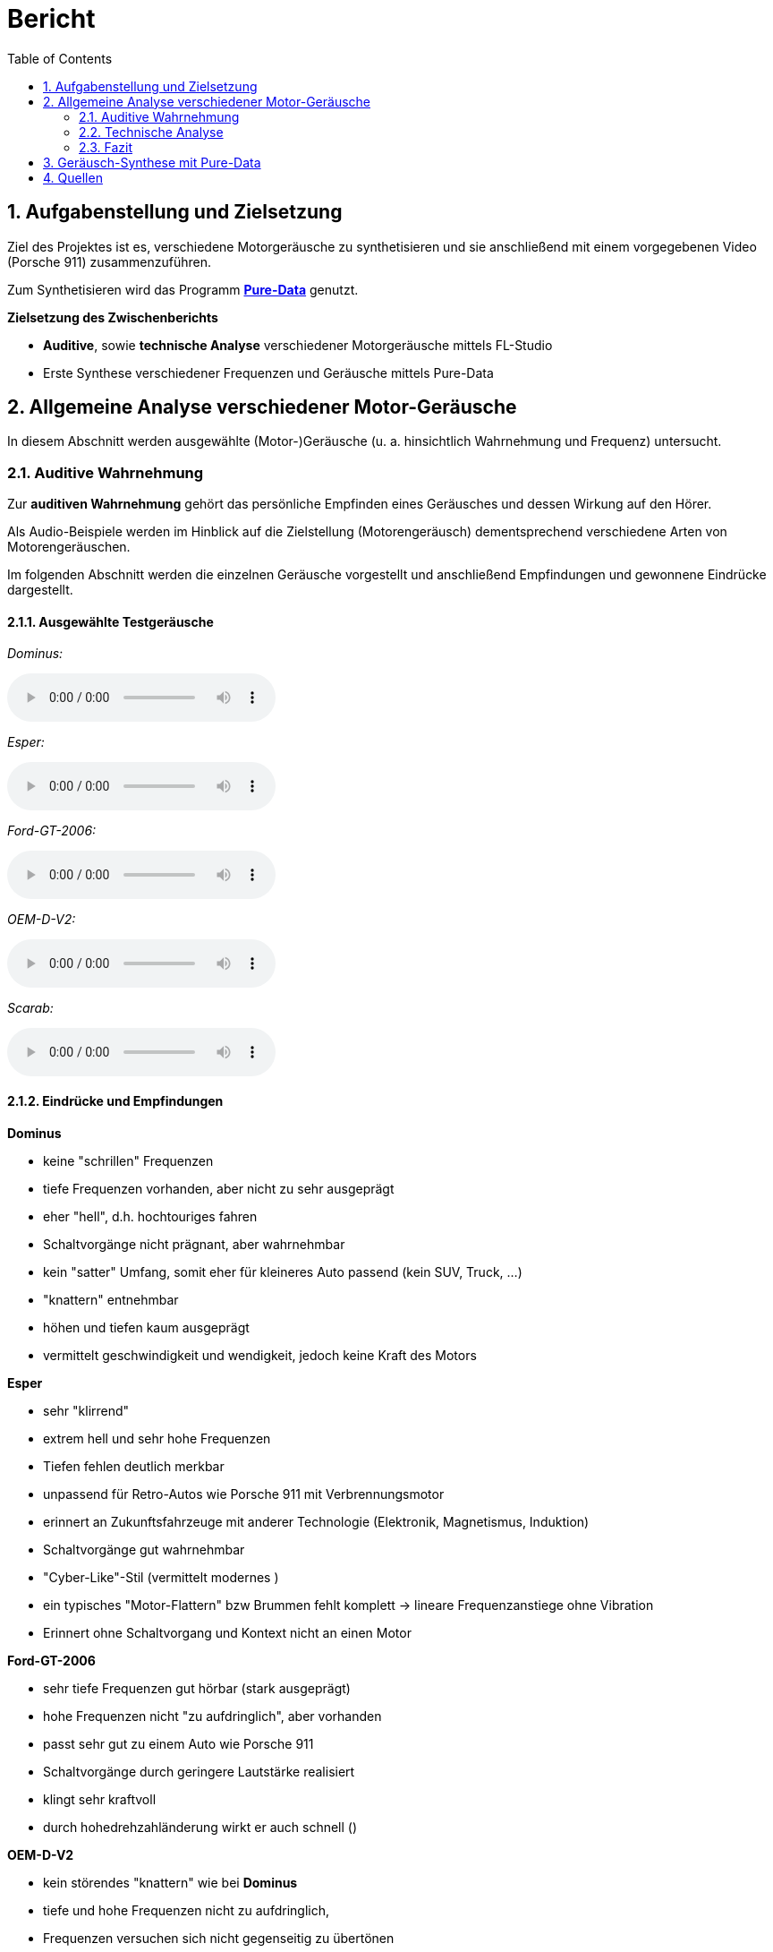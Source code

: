 = Bericht
:project_name: SoundDesignProject
:sectnums:
:toc:

== Aufgabenstellung und Zielsetzung
Ziel des Projektes ist es, verschiedene Motorgeräusche zu synthetisieren und
sie anschließend mit einem vorgegebenen Video (Porsche 911) zusammenzuführen.

Zum Synthetisieren wird das Programm *https://puredata.info/[Pure-Data]* genutzt.

*Zielsetzung des Zwischenberichts*

* *Auditive*, sowie *technische Analyse* verschiedener Motorgeräusche mittels FL-Studio
* Erste Synthese verschiedener Frequenzen und Geräusche mittels Pure-Data

== Allgemeine Analyse verschiedener Motor-Geräusche
In diesem Abschnitt werden ausgewählte (Motor-)Geräusche
(u. a. hinsichtlich Wahrnehmung und Frequenz) untersucht.

=== Auditive Wahrnehmung
Zur *auditiven Wahrnehmung* gehört das persönliche Empfinden eines Geräusches
und dessen Wirkung auf den Hörer.

Als Audio-Beispiele werden im Hinblick auf die Zielstellung (Motorengeräusch)
dementsprechend verschiedene Arten von Motorengeräuschen.

Im folgenden Abschnitt werden die einzelnen Geräusche vorgestellt und anschließend
Empfindungen und gewonnene Eindrücke dargestellt.

==== Ausgewählte Testgeräusche
_Dominus:_

audio::../audio-files/Dominus.wav[]

_Esper:_

audio::../audio-files/Esper.wav[]

_Ford-GT-2006:_

audio::../audio-files/Ford-GT-2006.wav[]

_OEM-D-V2:_

audio::../audio-files/OEM-D-V2.wav[]

_Scarab:_

audio::../audio-files/Scarab.wav[]

==== Eindrücke und Empfindungen
*Dominus*

* keine "schrillen" Frequenzen
* tiefe Frequenzen vorhanden, aber nicht zu sehr ausgeprägt
* eher "hell", d.h. hochtouriges fahren
* Schaltvorgänge nicht prägnant, aber wahrnehmbar
* kein "satter" Umfang, somit eher für kleineres Auto passend (kein SUV, Truck, …)
* "knattern" entnehmbar
* höhen und tiefen kaum ausgeprägt
* vermittelt geschwindigkeit und wendigkeit, jedoch keine Kraft des Motors

*Esper*

* sehr "klirrend"
* extrem hell und sehr hohe Frequenzen
* Tiefen fehlen deutlich merkbar
* unpassend für Retro-Autos wie Porsche 911 mit Verbrennungsmotor
* erinnert an Zukunftsfahrzeuge mit anderer Technologie (Elektronik, Magnetismus, Induktion)
* Schaltvorgänge gut wahrnehmbar
* "Cyber-Like"-Stil (vermittelt modernes )
* ein typisches "Motor-Flattern" bzw Brummen fehlt komplett -> lineare Frequenzanstiege ohne Vibration
* Erinnert ohne Schaltvorgang und Kontext nicht an einen Motor


*Ford-GT-2006*

* sehr tiefe Frequenzen gut hörbar (stark ausgeprägt)
* hohe Frequenzen nicht "zu aufdringlich", aber vorhanden
* passt sehr gut zu einem Auto wie Porsche 911
* Schaltvorgänge durch geringere Lautstärke realisiert
* klingt sehr kraftvoll
* durch hohedrehzahländerung wirkt er auch schnell ()

*OEM-D-V2*

* kein störendes "knattern" wie bei *Dominus*
* tiefe und hohe Frequenzen nicht zu aufdringlich,
* Frequenzen versuchen sich nicht gegenseitig zu übertönen
* angenehmes Geräusch, da keine sehr schrillen Töne vorhanden sind
* auch passend für Porsche 911 in bestimmter Situation
* klingt etwas dünn (zu wenig bass)-> wenig kraft, aber viel geschwindigkeit

*Scarab*

* sehr "helles" Geräusch
* keine wirklichen Tiefen
* "Knattern" sehr laut und aufdringlich
* erinnert an "Zweitakt-Motor" einer Simson
* durchgehendes Fahren im hochtourigen Bereich
* sehr ungeeignet für den Porsche 911

-> *Ergebnisse*

Allgemein wurden motorgeräusche mit einem ausgewogenen Frequenzspektrum als am angenehmste wargenommen. Dabei ist aufgefallen, dass vorallem die Bässe die Kraft des Motors beschreiben und die Mitten die derzeitige Geschwindigkeit wiederspiegeln. Die Höhen tragen stark zur wahrgenommenen Charakteristik bei, vorallem dem sägenden oder schrillen Beiklang eines Motors. Eine weitere entscheidende Größe war die Zündfrequenz des Motors. Diese trägt, wenn sie schwach ausgeprägt und sehr schnell ist, zu einem dünnen, nicht kraftvollen Motorgeräusch bei. Stark ausgeprägt und etwas langsamer wirkt der Motor hingegen deutlich kraftvoller. Jedoch kann der Motor bei einem sehr stark auf der Zündfrequenz aufgebauten Geräusch auch unsauber, unrund bzw. kratzig klingen. Der wahrgenommene Drehzahlbereich des Motors ist entscheidend darüber, wie die Geschwindigkeitswahrnehmung des Motors ist. Ist das Spektrum eher schmal gibt es den Eindruck, dass der Motor sehr schnell seine maximale Drehzahl erreicht und somit kein großes Beschleunigungspotenzial erreicht.  Einbreiteres Spektrum wirkt deutlich dynamischer und vermittelt ein größeres Beschleunigungspotenzial. Ist der Motor jedoch zu dynamisch, hat also einen sehr großen Drehzahlbereich bekommt man den eindruck der Motor würde überdrehen und dementsprechend unsauber laufen, wodurch ein unruhiges Gefühl vermittelt wird.

---
=== Technische Analyse
In diesem Abschnitt werden die ausgewählten Geräusche hinsichtlich ihrer technischen
Eigenschaften untersucht und analysiert.

Dazu zählen u. a. die Analyse des Frequenzspektrums, sowie der Lautstärke / Amplituden.

Zur Analyse wird das Programm https://www.image-line.com/[FL-Studio], inklusive Plugins, genutzt.

==== Amplituden Analyse

==== Spektralanalyse

===== Konfiguration
* Genutztes FL-Studio-Plugin: WaveCandy
** Auflösung: 2048 bands
** Skala auf Werte kleiner Frequenz ausgerichtet (100 Hz - 10 kHz)
** Eingabe-Geräusche weitgehend normalisiert
** Update-Rate und Skala so gewählt, dass Frequenz-Spektrum deutlich sichtbar

===== Ergebnisse

*Dominus*

image::../images/dominus_spectrum.png[]

_Beschreibung:_ +
Auffällig sind besonders Hervorhebungen im 400 - 1000 Hz -Bereich.
Ebenfalls erkennbar sind "Rillen", in denen vergleichsweise die Lautstärke so niedrig war, dass die Frequenz in der Rille entlang nie besonders stark hervorgehoben wird. In diesem Fall handelt es sich um den Schaltvorgang, in welchem nicht beschleunigt wird und demzufolge der Motor Leerlauf-Geräusche abgibt.
Die Beschleunigungsphasen zwischen den Rillen, verändern den Frequenzbereich nur minimal, um eine Erhöhung der Frequenz um ca. 150 Hz.

*Esper*

image::../images/esper_spectrum.png[]

_Beschreibung:_ +
Auch hier sind Beschleunigungsphasen und Schaltvorgänge vorhanden und im Vergleich zu *Dominus* sehr viel deutlicher erkennbar. Die Frequenz ähnelt in diesem Fall einer "Sägezahn"-Kurve. Die Beschleunigungsphasen verändern die Frequenz auffällig stark, um ca. 400 Hz. Nach einer Phase folgt der Schaltvorgang und die Frequenz änder sich, indem sie wieder deutlich kleiner ist.

*Ford-GT-2006*

image::../images/ford-gt_spectrum.png[]

_Beschreibung:_ +
Bei diesem Beispiel sind besonders die gelben Bereiche (d.h. extrem stark ausgeprägt) deutlich erkennbar.
Damit erzeugt der Motor des Ford-GT-2006 ein Geräusch, welches einen sehr tieffrequenten Anteil besitzt.
Hohe Frequenzen gehen hierbei unter und sind nicht wahrnehmbar.
Der markante Frequenzbereich liegt insbesondere hier zwischen 100 Hz und 400 Hz.
Schaltvorgänge sind auch bei diesem Geräusch erkennbar.

Der Motor hat ein besonders basslastiges Frequenzspektrum, wobei besonders stark zwei parallel laufende Frequenzbänder auffallen. Im Schaltvorgang findet keine starke Amplitudenschwankung statt, jedoch kann mein einen starken Frequenz-Peak an dieser Stelle erkennen. Weiterhin lassen sich in den Beschleunigungsphasen an einigen Stellen abrupte Frequenzabbrüche feststellen.

*OEM-D-V2*

image::../images/oem-d-v2_spectrum.png[]

_Beschreibung:_ +
In erster Linie sind in diesem Bild keine markanten Stellen oder Bereiche hervorgehoben.
Jede Frequenz ist ziemlich gleich stark vertreten, was bedeutet, dass es keinen besonders tiefen oder hellen
Frequenzanteil gibt. Demzufolge wird das Geräusch als Mitte wahrgenommen.
Bei genauerer Betrachtung fällt aber zumindest auf, dass Frequenzen kleiner als 200 Hz kaum vorzufinden sind.
Auch hier sind die Schaltvorgänge und Beschleunigungsphasen sichtbar.

Der Motor zeigt ein sehr unspezifisches Frequenzspektrum. Es liegt eine geringe Amplitudenverstärkung auf einem Frequenzband im 500 Hz Bereich vor. Der Schaltvorgang hat keine Besonderheiten, bis auf einen leichten Amplitudenverlust und eine linear absteigende Frequenzkurve.

*Scarab*

image::../images/scarab_spectrum.png[]

_Beschreibung:_ +
Es fallen sofort die höherfrequenten Bereiche auf, welche im Vergleich zu den anderen Beispielen deutlich
ausgeprägter sind. Zwei Beschleunigungsphasen und zwei Schaltvorgänge sind sichtbar, die letzte
Beschleunigungsphase ist mehr als doppelt so lang wie die erste.
Unter 500 Hz sind kaum Frequenzen wahrnehmbar, dagegen im 1kHz bis 15 kHz umso mehr.
Besonders hervorstechend sind die 1kHz, 3 kHz und 7kHz -Bereiche.

==== charakteristische Frequenzen
In diesem Abschnitt werden besonders hervorgegangene Frequenzen der jeweiligen Geräusche untersucht.

[cols="1,1,2"]
|===
|Motor-Geräusch         | Frequenzen in Hz         | Besonderheiten
|Dominus                | 200 - 1000 Hz          | Beschleunigungsphasen verändern Frequenz kaum
||1: 400 bis 500, 2: 750 bis 1k| 2 paralell verlaufende Frequenzbänder

|Esper                  | 350 - 1200 Hz          | saubere "Sägezahn"-Kurve deutlich erkennbar
||1: 300 bis 1k|sehr dominante saubere (lineare?) frequenzlinie, wellenartige modellierung in tieferen Frequenzbereichen

|Ford-GT-2006           | 50 - 800 Hz            | tiefer Frequenzgang (50 - 450 Hz) extrem stark ausgeprägt
||1: 100 bis 200, 2: 200 bis 400|2 paralell verlaufende Frequenzbänder, welche sich abhängig von Leerlauf oder Beschleunigung in ihrer Amplitude abwechseln .

|OEM-D-V2               | um 500 Hz              | fast überall gleichstarker Anteil der Frequenz
||1: 100 bis 140, 2: 220 bis 260, 3: 480 bis 530| Ein dominantes, aber unsauberes Bassspektrum(1), obere spektren heben sich nicht stark hervor.

|Scarab                 | 1 - 10 kHz             | hoher Frequenzgang (4 - 10 kHz) extrem stark ausgeprägt
||1: 70 bis 160, 2: 1k bis 2k, 3: 2,3k bis 3,1k|unsauberes Bassspektrum, statisch lautere Frequenzbereiche im Mitten- und Höhen-Bereich (2,3)

|===

==== Dynamik
=== Fazit

== Geräusch-Synthese mit Pure-Data
== Quellen

link:https://www.youtube.com/watch?v=6YXdlF1p0i8[Rocket League®: All Engine Audio]

link:https://www.youtube.com/watch?v=Ft-55-Z-XIo[Gran Turismo Sport | Top 20 Best Engine Sound (4K)]


